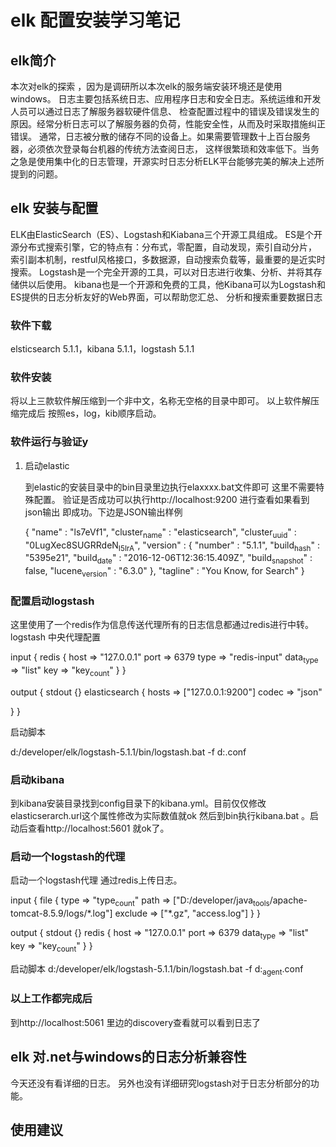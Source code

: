 *  elk 配置安装学习笔记
** elk简介
   本次对elk的探索 ，因为是调研所以本次elk的服务端安装环境还是使用windows。
   日志主要包括系统日志、应用程序日志和安全日志。系统运维和开发人员可以通过日志了解服务器软硬件信息、
   检查配置过程中的错误及错误发生的原因。经常分析日志可以了解服务器的负荷，性能安全性，从而及时采取措施纠正错误。
   通常，日志被分散的储存不同的设备上。如果需要管理数十上百台服务器，必须依次登录每台机器的传统方法查阅日志，
   这样很繁琐和效率低下。当务之急是使用集中化的日志管理，开源实时日志分析ELK平台能够完美的解决上述所提到的问题。
** elk 安装与配置
   ELK由ElasticSearch（ES）、Logstash和Kiabana三个开源工具组成。
   ES是个开源分布式搜索引擎，它的特点有：分布式，零配置，自动发现，索引自动分片，
   索引副本机制，restful风格接口，多数据源，自动搜索负载等，最重要的是近实时搜索。
   Logstash是一个完全开源的工具，可以对日志进行收集、分析、并将其存储供以后使用。
   kibana也是一个开源和免费的工具，他Kibana可以为Logstash和ES提供的日志分析友好的Web界面，可以帮助您汇总、
   分析和搜索重要数据日志
*** 软件下载
   elsticsearch 5.1.1，kibana 5.1.1，logstash 5.1.1
*** 软件安装
    将以上三款软件解压缩到一个非中文，名称无空格的目录中即可。
    以上软件解压缩完成后 按照es，log，kib顺序启动。
*** 软件运行与验证y
**** 启动elastic
     到elastic的安装目录中的bin目录里边执行elaxxxx.bat文件即可
     这里不需要特殊配置。
     验证是否成功可以执行http://localhost:9200 进行查看如果看到json输出
     即成功。下边是JSON输出样例
     # +BEGIN_SRC
     {
        "name" : "ls7eVf1",
        "cluster_name" : "elasticsearch",
        "cluster_uuid" : "0LugXec8SUGRRdeN_I5IrA",
        "version" : {
           "number" : "5.1.1",
           "build_hash" : "5395e21",
           "build_date" : "2016-12-06T12:36:15.409Z",
           "build_snapshot" : false,
           "lucene_version" : "6.3.0"
        },
        "tagline" : "You Know, for Search"
     }
     # +END_SRC
*** 配置启动logstash
    这里使用了一个redis作为信息传送代理所有的日志信息都通过redis进行中转。
    logstash 中央代理配置
     # +BEGIN_SRC
     input {
        redis {
                host => "127.0.0.1"
                port => 6379
                type => "redis-input"
                data_type => "list"
                key => "key_count"
        }
}


     output {
        stdout {}
        elasticsearch {
                hosts => ["127.0.0.1:9200"]
                codec => "json"

        }
        }
     # +END_SRC
     启动脚本
      # +BEGIN_SRC
       d:/developer/elk/logstash-5.1.1/bin/logstash.bat   -f d:\developer\elk\logstash.conf
      # +END_SRC
*** 启动kibana
到kibana安装目录找到config目录下的kibana.yml。目前仅仅修改elasticserarch.url这个属性修改为实际数值就ok
然后到bin执行kibana.bat 。启动后查看http://localhost:5601 就ok了。
*** 启动一个logstash的代理
    启动一个logstash代理 通过redis上传日志。
    # +BEGIN_SRC
    input {
        file {
                type => "type_count"
                path => ["D:/developer/java_tools/apache-tomcat-8.5.9/logs/*.log"]
                exclude => ["*.gz", "access.log"]
        }
    }

    output {
        stdout {}
        redis {
                host => "127.0.0.1"
                port => 6379
                data_type => "list"
                key => "key_count"
        }
    }
    # +END_SRC
    启动脚本
     d:/developer/elk/logstash-5.1.1/bin/logstash.bat   -f d:\developer\elk\logstash_agent.conf
***  以上工作都完成后
    到http://localhost:5061 里边的discovery查看就可以看到日志了
** elk 对.net与windows的日志分析兼容性
   今天还没有看详细的日志。 另外也没有详细研究logstash对于日志分析部分的功能。
** 使用建议
